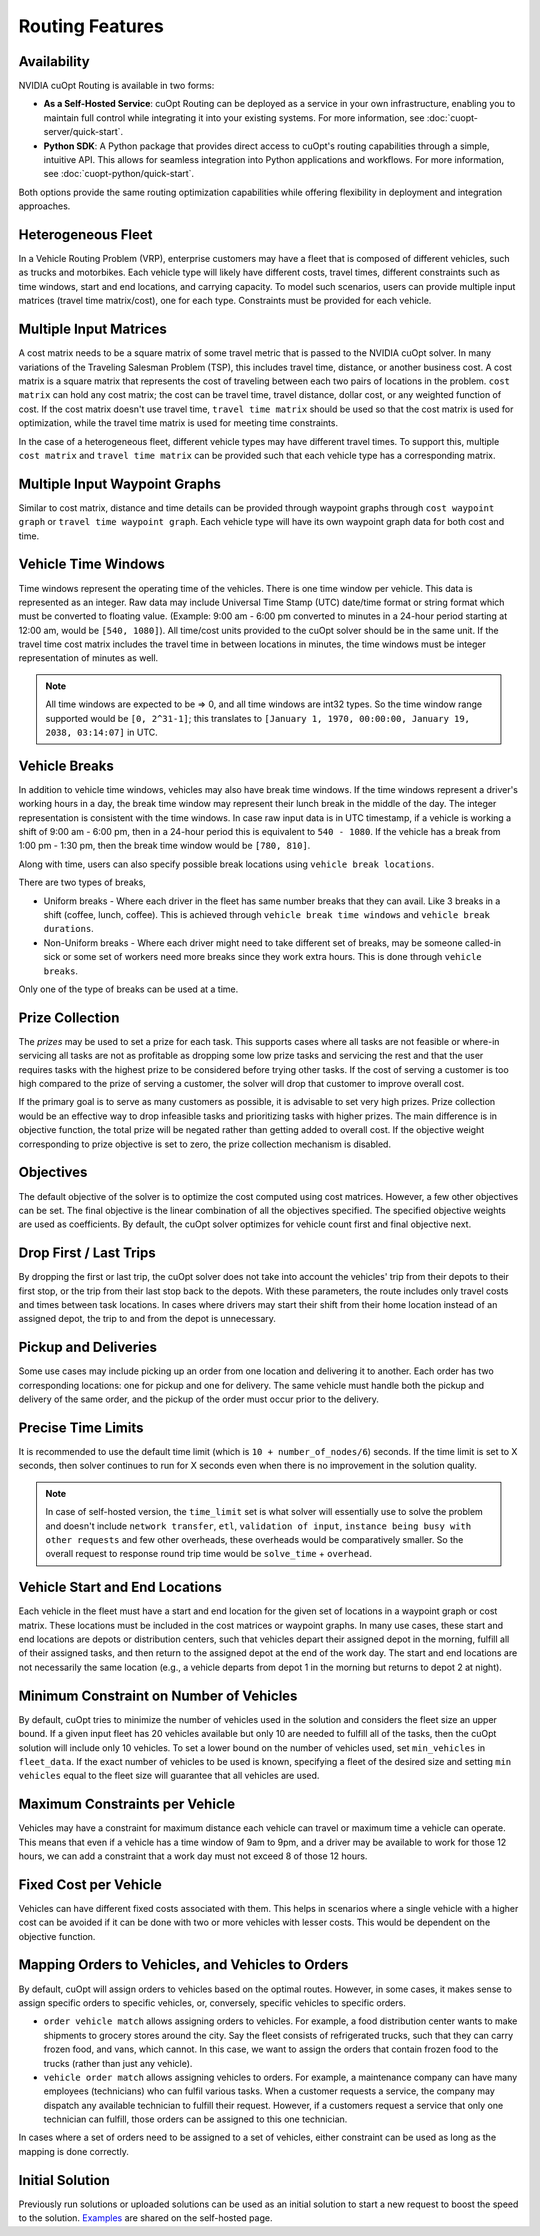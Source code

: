 ========================
Routing Features
========================

Availability
------------------------------

NVIDIA cuOpt Routing is available in two forms:

- **As a Self-Hosted Service**: cuOpt Routing can be deployed as a service in your own infrastructure, enabling you to maintain full control while integrating it into your existing systems. For more information, see :doc:`cuopt-server/quick-start`.

- **Python SDK**: A Python package that provides direct access to cuOpt's routing capabilities through a simple, intuitive API. This allows for seamless integration into Python applications and workflows. For more information, see :doc:`cuopt-python/quick-start`.

Both options provide the same routing optimization capabilities while offering flexibility in deployment and integration approaches.

Heterogeneous Fleet
------------------------------

In a Vehicle Routing Problem (VRP), enterprise customers may have a fleet that is composed of different vehicles, such as trucks and motorbikes. Each vehicle type will likely have different costs, travel times, different constraints such as time windows, start and end locations, and carrying capacity.  To model such scenarios, users can provide multiple input matrices (travel time matrix/cost), one for each type.  Constraints must be provided for each vehicle.

Multiple Input Matrices
------------------------------

A cost matrix needs to be a square matrix of some travel metric that is passed to the NVIDIA cuOpt solver. In many variations of the Traveling Salesman Problem (TSP), this includes travel time, distance, or another business cost. A cost matrix is a square matrix that represents the cost of traveling between each two pairs of locations in the problem. ``cost matrix`` can hold any cost matrix; the cost can be travel time, travel distance, dollar cost, or any weighted function of cost. If the cost matrix doesn't use travel time, ``travel time matrix`` should be used so that the cost matrix is used for optimization, while the travel time matrix is used for meeting time constraints. 

In the case of a heterogeneous fleet, different vehicle types may have different travel times. To support this, multiple ``cost matrix`` and ``travel time matrix`` can be provided such that each vehicle type has a corresponding matrix.

Multiple Input Waypoint Graphs
------------------------------

Similar to cost matrix, distance and time details can be provided through waypoint graphs through ``cost waypoint graph`` or ``travel time waypoint graph``. Each vehicle type will have its own waypoint graph data for both cost and time.

Vehicle Time Windows
------------------------------

Time windows represent the operating time of the vehicles. There is one time window per vehicle. This data is represented as an integer. Raw data may include Universal Time Stamp (UTC) date/time format or string format which must be converted to floating value. (Example: 9:00 am - 6:00 pm converted to minutes in a 24-hour period starting at 12:00 am, would be ``[540, 1080]``). All time/cost units provided to the cuOpt solver should be in the same unit. If the travel time cost matrix includes the travel time in between locations in minutes, the time windows must be integer representation of minutes as well.

.. note::

    All time windows are expected to be => 0, and all time windows are int32 types. So the time window range supported would be ``[0, 2^31-1]``; this translates to ``[January 1, 1970, 00:00:00, January 19, 2038, 03:14:07]`` in UTC.


Vehicle Breaks
------------------------------

In addition to vehicle time windows, vehicles may also have break time windows. If the time windows represent a driver's working hours in a day, the break time window may represent their lunch break in the middle of the day. The integer representation is consistent with the time windows. In case raw input data is in UTC timestamp, if a vehicle is working a shift of 9:00 am - 6:00 pm, then in a 24-hour period this is equivalent to ``540 - 1080``. If the vehicle has a break from 1:00 pm - 1:30 pm, then the break time window would be ``[780, 810]``.

Along with time, users can also specify possible break locations using ``vehicle break locations``.

There are two types of breaks,

- Uniform breaks - Where each driver in the fleet has same number breaks that they can avail. Like 3 breaks in a shift (coffee, lunch, coffee). This is achieved through ``vehicle break time windows`` and ``vehicle break durations``.

- Non-Uniform breaks - Where each driver might need to take different set of breaks, may be someone called-in sick or some set of workers need more breaks since they work extra hours. This is done through ``vehicle breaks``.

Only one of the type of breaks can be used at a time.


Prize Collection
------------------------
The *prizes* may be used to set a prize for each task. This supports cases where all tasks are not feasible or where-in servicing all tasks are not as profitable as dropping some low prize tasks and servicing the rest and that the user requires tasks with the highest prize to be considered before trying other tasks. If the cost of serving a customer is too high compared to the prize of serving a customer, the solver will drop that customer to improve overall cost.

If the primary goal is to serve as many customers as possible, it is advisable to set very high prizes. Prize collection would be an effective way to drop infeasible tasks and prioritizing tasks with higher prizes. The main difference is in objective function, the total prize will be negated rather than getting added to overall cost. If the objective weight corresponding to prize objective is set to zero, the prize collection mechanism is disabled.

Objectives
------------------------------

The default objective of the solver is to optimize the cost computed using cost matrices.  However, a few other objectives can be set. The final objective is the linear combination of all the objectives specified. The specified objective weights are used as coefficients.  By default, the cuOpt solver optimizes for vehicle count first and final objective next.

Drop First / Last Trips
------------------------------

By dropping the first or last trip, the cuOpt solver does not take into account the vehicles' trip from their depots to their first stop, or the trip from their last stop back to the depots. With these parameters, the route includes only travel costs and times between task locations. In cases where drivers may start their shift from their home location instead of an assigned depot, the trip to and from the depot is unnecessary.

Pickup and Deliveries
------------------------------

Some use cases may include picking up an order from one location and delivering it to another. Each order has two corresponding locations: one for pickup and one for delivery. The same vehicle must handle both the pickup and delivery of the same order, and the pickup of the order must occur prior to the delivery.

Precise Time Limits
------------------------------

It is recommended to use the default time limit (which is ``10 + number_of_nodes/6``) seconds. If the time limit is set to X seconds, then solver continues to run for X seconds even when there is no improvement in the solution quality. 

.. note::

    In case of self-hosted version, the ``time_limit`` set is what solver will essentially use to solve the problem and doesn't include ``network transfer``, ``etl``, ``validation of input``, ``instance being busy with other requests`` and few other overheads, these overheads would be comparatively smaller. So the overall request to response round trip time would be ``solve_time`` + ``overhead``.

Vehicle Start and End Locations
-----------------------------------------

Each vehicle in the fleet must have a start and end location for the given set of locations in a waypoint graph or cost matrix. These locations must be included in the cost matrices or waypoint graphs. In many use cases, these start and end locations are depots or distribution centers, such that vehicles depart their assigned depot in the morning, fulfill all of their assigned tasks, and then return to the assigned depot at the end of the work day. The start and end locations are not necessarily the same location (e.g., a vehicle departs from depot 1 in the morning but returns to depot 2 at night).

Minimum Constraint on Number of Vehicles
-----------------------------------------

By default, cuOpt tries to minimize the number of vehicles used in the solution and considers the fleet size an upper bound. If a given input fleet has 20 vehicles available but only 10 are needed to fulfill all of the tasks, then the cuOpt solution will include only 10 vehicles. To set a lower bound on the number of vehicles used, set ``min_vehicles`` in ``fleet_data``. If the exact number of vehicles to be used is known, specifying a fleet of the desired size and setting ``min vehicles`` equal to the fleet size will guarantee that all vehicles are used.

Maximum Constraints per Vehicle
-----------------------------------------

Vehicles may have a constraint for maximum distance each vehicle can travel or maximum time a vehicle can operate. This means that even if a vehicle has a time window of 9am to 9pm, and a driver may be available to work for those 12 hours, we can add a constraint that a work day must not exceed 8 of those 12 hours.

Fixed Cost per Vehicle
-----------------------
Vehicles can have different fixed costs associated with them. This helps in scenarios where a single vehicle with a higher cost can be avoided if it can be done with two or more vehicles with lesser costs. This would be dependent on the objective function.

Mapping Orders to Vehicles, and Vehicles to Orders 
---------------------------------------------------
By default, cuOpt will assign orders to vehicles based on the optimal routes. However, in some cases, it makes sense to assign specific orders to specific vehicles, or, conversely, specific vehicles to specific orders. 

-  ``order vehicle match`` allows assigning orders to vehicles. For example, a food distribution center wants to make shipments to grocery stores around the city. Say the fleet consists of refrigerated trucks, such that they can carry frozen food, and vans, which cannot. In this case, we want to assign the orders that contain frozen food to the trucks (rather than just any vehicle). 

-  ``vehicle order match`` allows assigning vehicles to orders. For example, a maintenance company can have many employees (technicians) who can fulfil various tasks. When a customer requests a service, the company may dispatch any available technician to fulfill their request. However, if a customers request a service that only one technician can fulfill, those orders can be assigned to this one technician.

In cases where a set of orders need to be assigned to a set of vehicles, either constraint can be used as long as the mapping is done correctly. 

Initial Solution
----------------

Previously run solutions or uploaded solutions can be used as an initial solution to start a new request to boost the speed to the solution. `Examples <cuopt-server/examples/routing-examples.html#initial-solution>`_ are shared on the self-hosted page.
